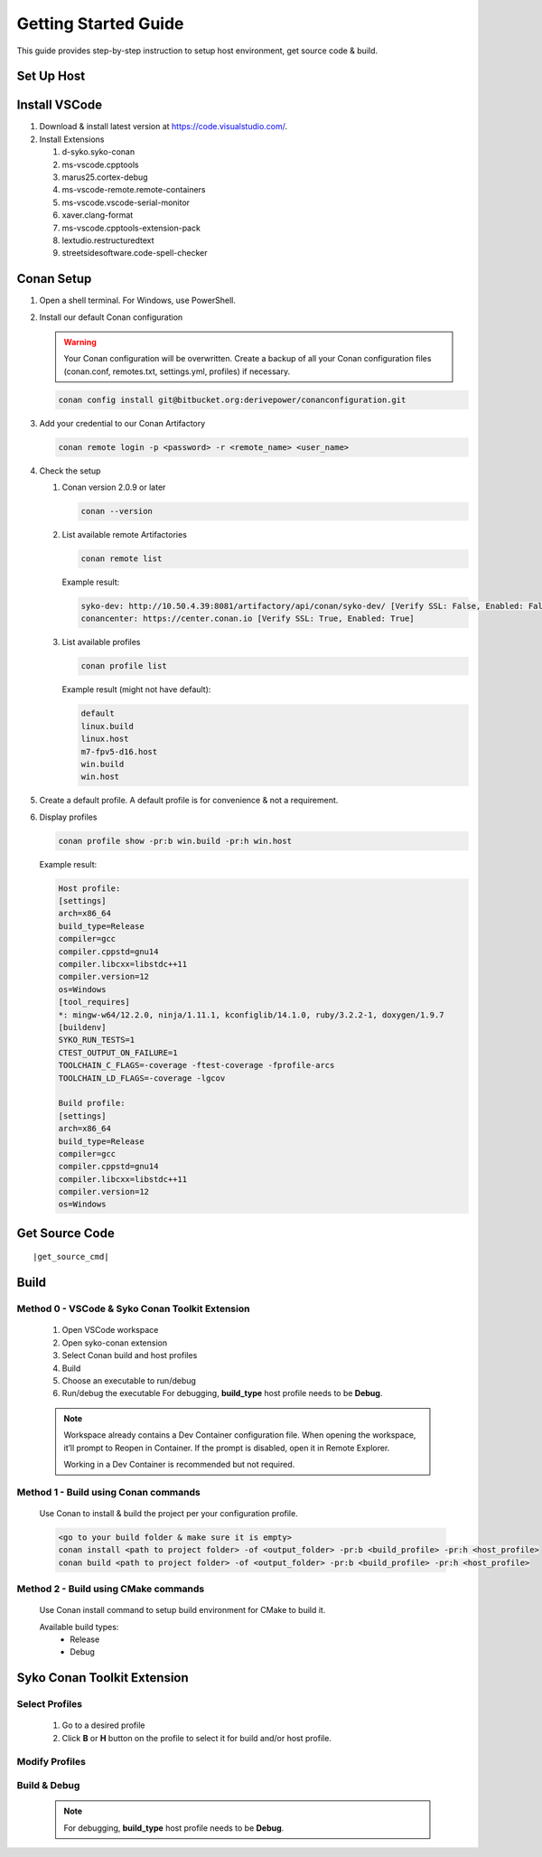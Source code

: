 .. _getting_started_guide:

=====================
Getting Started Guide
=====================

This guide provides step-by-step instruction to setup host environment, get source code & build.

.. _setup_host_environment:

Set Up Host
===========

.. tabs::

   .. group-tab:: Ubuntu

      #. Requirements

         Ubuntu 22.04 LTS 64-bit.

      #. Update Host

         .. code-block:: console

            sudo apt-get update

      #. Install Git, Python, Pip, Conan, ruby, cmake, ninja & gcc

         .. code-block:: console

            cd ~
            sudo apt-get install git-all python3 python3-pip ruby cmake ninja-build
            wget https://github.com/conan-io/conan/releases/download/2.0.9/conan-ubuntu-64.deb
            sudo dpkg -i conan-ubuntu-64.deb
            sudo apt-get install build-essential gcc-12 g++-12
            sudo update-alternatives --install /usr/bin/gcc gcc /usr/bin/gcc-12 12
            sudo update-alternatives --install /usr/bin/g++ g++ /usr/bin/g++-12 12
            sudo update-alternatives --install /usr/bin/gcov gcov /usr/bin/gcov-12 12

      #. Select gcc/g++/gcov version 12 if there are multiple versions installed in the system.

         .. code-block:: console

            sudo update-alternatives --config gcc
            sudo update-alternatives --config g++
            sudo update-alternatives --config gcov

      #. Confirm gcc/g++ version is 12

         .. code-block:: console

            gcc --version
            g++ --version
            gcov --version

      #. Install Sphinx & Doxygen

         .. code-block:: console

            sudo apt-get install python3-sphinx doxygen
            pip3 install sphinx-tabs
            pip3 install sphinx_rtd_theme
            pip3 install breathe

      #. Install gcovr

         .. code-block:: console

            pip3 install gcovr

      #. Add ``~/.local/bin`` to PATH

         Append ``export PATH="~/.local/bin:$PATH"`` to ``~/.bashrc``.

   .. group-tab:: Windows

      #. Requirements

         Windows 10 64-bit.

      #. Update Host

         Recommended to update Windows to the latest.

      #. Setup PowerShell

         .. important::

            Requires PowerShell v3+, .NET Framework 4+ and PowerShell execution policy not restricted.

         #. Run :program:`PowerShell` w/ "Run as administrator" to open a command prompt window.

         #. Confirm PowerShell mininum version.

            .. code-block:: console

               Get-Host | Select-Object Version

         #. Change PowerShell execution policy to ``RemoteSigned``.

            .. code-block:: console

               Set-ExecutionPolicy RemoteSigned

      #. Install Conan

         Download and install Conan Installer for Windows at `Conan v2.0.9 <https://github.com/conan-io/conan/releases/tag/2.0.9>`_.

      #. Install Python 3.9 or later at `https://www.python.org/downloads/ <https://www.python.org/downloads/>`_

      #. Install Sphinx & dependencies

         Open PowerShell with Admin privilege and run these commands:

         .. code-block:: console

            pip3 install sphinx
            pip3 install sphinx-tabs
            pip3 install sphinx_rtd_theme

      #. Install gcovr

         .. code-block:: console

            pip3 install gcovr

      #. Install Doxygen 1.9.7 or later

         Download and install Doxygen for Windows at `https://www.doxygen.nl/download.html <https://www.doxygen.nl/download.html>`_.

.. _install_vscode:

Install VSCode
==============

#. Download & install latest version at `https://code.visualstudio.com/ <https://code.visualstudio.com/>`_.

#. Install Extensions

   #. d-syko.syko-conan
   #. ms-vscode.cpptools
   #. marus25.cortex-debug
   #. ms-vscode-remote.remote-containers
   #. ms-vscode.vscode-serial-monitor
   #. xaver.clang-format
   #. ms-vscode.cpptools-extension-pack
   #. lextudio.restructuredtext
   #. streetsidesoftware.code-spell-checker

.. _cache_git_credential:

Conan Setup
===========

#. Open a shell terminal. For Windows, use PowerShell.

#. Install our default Conan configuration

   .. warning::
      Your Conan configuration will be overwritten. Create a backup of all your Conan configuration files (conan.conf, remotes.txt, settings.yml, profiles) if necessary.

   .. code-block:: console

      conan config install git@bitbucket.org:derivepower/conanconfiguration.git

#. Add your credential to our Conan Artifactory

   .. code-block:: console

      conan remote login -p <password> -r <remote_name> <user_name>

#. Check the setup

   #. Conan version 2.0.9 or later

      .. code-block:: console

         conan --version
   
   #. List available remote Artifactories

      .. code-block:: console

         conan remote list

      Example result:

      .. code-block:: console

         syko-dev: http://10.50.4.39:8081/artifactory/api/conan/syko-dev/ [Verify SSL: False, Enabled: False]
         conancenter: https://center.conan.io [Verify SSL: True, Enabled: True]

   #. List available profiles

      .. code-block:: console

         conan profile list

      Example result (might not have default):

      .. code-block:: console

         default
         linux.build
         linux.host
         m7-fpv5-d16.host
         win.build
         win.host

#. Create a default profile. A default profile is for convenience & not a requirement.

   .. tabs::

      .. group-tab:: Ubuntu

         .. code-block::

            cp ~/.conan2/profiles/<profile_filename> ~/.conan2/profiles/default

      .. group-tab:: Windows

         - Copy one of the available & suitable profiles and name it default and store it in Conan profiles folder.
         - Conan profiles folder is located in ``C:\\Users\\<username>\\.conan2\\``

#. Display profiles

   .. code-block:: console

      conan profile show -pr:b win.build -pr:h win.host

   Example result:

   .. code-block:: console

      Host profile:
      [settings]
      arch=x86_64
      build_type=Release
      compiler=gcc
      compiler.cppstd=gnu14
      compiler.libcxx=libstdc++11
      compiler.version=12
      os=Windows
      [tool_requires]
      *: mingw-w64/12.2.0, ninja/1.11.1, kconfiglib/14.1.0, ruby/3.2.2-1, doxygen/1.9.7
      [buildenv]
      SYKO_RUN_TESTS=1
      CTEST_OUTPUT_ON_FAILURE=1
      TOOLCHAIN_C_FLAGS=-coverage -ftest-coverage -fprofile-arcs
      TOOLCHAIN_LD_FLAGS=-coverage -lgcov

      Build profile:
      [settings]
      arch=x86_64
      build_type=Release
      compiler=gcc
      compiler.cppstd=gnu14
      compiler.libcxx=libstdc++11
      compiler.version=12
      os=Windows

.. _get_source_code:

Get Source Code
===============

.. parsed-literal::

   |get_source_cmd|

Build
=====

Method 0 - VSCode & Syko Conan Toolkit Extension
++++++++++++++++++++++++++++++++++++++++++++++++

   #. Open VSCode workspace

   #. Open syko-conan extension

   #. Select Conan build and host profiles

   #. Build

   #. Choose an executable to run/debug

   #. Run/debug the executable
      For debugging, **build_type** host profile needs to be **Debug**.

   .. image:: ../_images/vscode-syko-build-method.png

   .. note::
      Workspace already contains a Dev Container configuration file.
      When opening the workspace, it’ll prompt to Reopen in Container. If the prompt is disabled, open it in Remote Explorer.

      Working in a Dev Container is recommended but not required.

Method 1 - Build using Conan commands
+++++++++++++++++++++++++++++++++++++

   Use Conan to install & build the project per your configuration profile.

   .. code-block:: console

      <go to your build folder & make sure it is empty>
      conan install <path to project folder> -of <output_folder> -pr:b <build_profile> -pr:h <host_profile>
      conan build <path to project folder> -of <output_folder> -pr:b <build_profile> -pr:h <host_profile>

Method 2 - Build using CMake commands
+++++++++++++++++++++++++++++++++++++

   Use Conan install command to setup build environment for CMake to build it.

   Available build types:
      - Release
      - Debug

   .. tabs::

      .. group-tab:: Ubuntu

         .. code-block:: console

            conan install <source_folder> -of <output_folder> -pr:b <build_profile> -pr:h <host_profile>
            cd <output_folder>/build/<build_type>
            source generators/conanbuild.sh
            source generators/conanrun.sh
            cmake -G Ninja -S <source_folder> -DCMAKE_TOOLCHAIN_FILE=<output_folder>/build/<build_type>/generators/conan_toolchain.cmake -DCMAKE_POLICY_DEFAULT_CMP0091=NEW -DCMAKE_BUILD_TYPE=<build_type>
            cmake --build .
            cmake --build . --target test
            source generators/deactivate_conanrun.sh
            source generators/deactivate_conanbuild.sh

      .. group-tab:: Windows

         Open :program:`Command Prompt`

         .. code-block:: console

            conan install <source_folder> -of <output_folder> -pr:b <build_profile> -pr:h <host_profile>
            cd <output_folder>/build/<build_type>
            generators\conanbuild.bat
            generators\conanrun.bat
            cmake -G Ninja -S <source_folder> -DCMAKE_TOOLCHAIN_FILE=<output_folder>/build/<build_type>/generators/conan_toolchain.cmake -DCMAKE_POLICY_DEFAULT_CMP0091=NEW -DCMAKE_BUILD_TYPE=<build_type>
            cmake --build .
            cmake --build . --target test
            generators\deactivate_conanrun.bat
            generators\deactivate_conanbuild.bat

Syko Conan Toolkit Extension
============================

Select Profiles
+++++++++++++++

   #. Go to a desired profile
   #. Click **B** or **H** button on the profile to select it for build and/or host profile.

   .. image:: ../_images/vscode-syko-select-profiles.png

Modify Profiles
+++++++++++++++
  .. image:: ../_images/vscode-syko-modify-profiles.png

Build & Debug
+++++++++++++

  .. image:: ../_images/vscode-syko-build-method.png

  .. note::
      For debugging, **build_type** host profile needs to be **Debug**.
